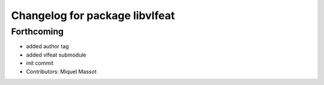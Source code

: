 ^^^^^^^^^^^^^^^^^^^^^^^^^^^^^^^
Changelog for package libvlfeat
^^^^^^^^^^^^^^^^^^^^^^^^^^^^^^^

Forthcoming
-----------
* added author tag
* added vlfeat submodule
* init commit
* Contributors: Miquel Massot
